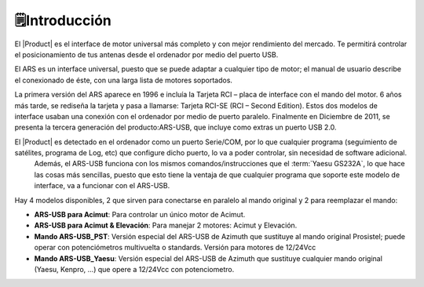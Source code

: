 🗒️Introducción
================

.. intro:: 
   :sorted:

El |Product| es el interface de motor universal más completo y con mejor rendimiento del mercado. Te permitirá controlar el posicionamiento de tus antenas desde el ordenador por medio del puerto USB.

El ARS es un interface universal, puesto que se puede adaptar a cualquier tipo de motor; el manual de usuario describe el conexionado de éste, con una larga lista de motores soportados.

La primera versión del ARS aparece en 1996 e incluía la Tarjeta RCI – placa de interface con el mando del motor. 6 años más tarde, se rediseña la tarjeta y pasa a llamarse: Tarjeta RCI-SE (RCI – Second Edition). 
Estos dos modelos de interface usaban una conexión con el ordenador por medio de puerto paralelo. Finalmente en Diciembre de 2011, se presenta la tercera generación del producto:ARS-USB, que incluye como extras un puerto USB 2.0.

El |Product| es detectado en el ordenador como un puerto Serie/COM, por lo que cualquier programa (seguimiento de satélites, programa de Log, etc) que configure dicho puerto, lo va a poder controlar, sin necesidad de software adicional.
 Además, el ARS-USB funciona con los mismos comandos/instrucciones que el  :term:`Yaesu GS232A`, lo que hace las cosas más sencillas, puesto que esto tiene la ventaja de que cualquier programa que soporte este modelo de interface, va a funcionar con el ARS-USB.

Hay 4 modelos disponibles, 2 que sirven para conectarse en paralelo al mando original y 2 para reemplazar el mando:

- **ARS-USB para Acimut**: Para controlar un único motor de Acimut.
- **ARS-USB para Acimut & Elevación**: Para manejar 2 motores: Acimut y Elevación.
- **Mando ARS-USB_PST**: Versión especial del ARS-USB de Azimuth que sustituye al mando original Prosistel; puede operar con potenciómetros multivuelta o standards. Versión para motores de 12/24Vcc
- **Mando ARS-USB_Yaesu**: Versión especial del ARS-USB de Azimuth que sustituye cualquier mando original (Yaesu, Kenpro, ...) que opere a 12/24Vcc con potenciometro. 
   